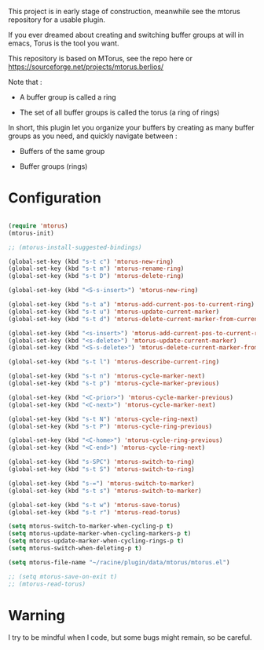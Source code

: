 
#+STARTUP: showall

This project is in early stage of construction, meanwhile see the
mtorus repository for a usable plugin.

If you ever dreamed about creating and switching buffer groups at will
in emacs, Torus is the tool you want.

This repository is based on MTorus, see the repo here or
https://sourceforge.net/projects/mtorus.berlios/

Note that :

  - A buffer group is called a ring

  - The set of all buffer groups is called the torus (a ring of rings)

In short, this plugin let you organize your buffers by creating as
many buffer groups as you need, and quickly navigate between :

  - Buffers of the same group

  - Buffer groups (rings)


* Configuration

#+begin_src emacs-lisp

(require 'mtorus)
(mtorus-init)

;; (mtorus-install-suggested-bindings)

(global-set-key (kbd "s-t c") 'mtorus-new-ring)
(global-set-key (kbd "s-t m") 'mtorus-rename-ring)
(global-set-key (kbd "s-t D") 'mtorus-delete-ring)

(global-set-key (kbd "<S-s-insert>") 'mtorus-new-ring)

(global-set-key (kbd "s-t a") 'mtorus-add-current-pos-to-current-ring)
(global-set-key (kbd "s-t u") 'mtorus-update-current-marker)
(global-set-key (kbd "s-t d") 'mtorus-delete-current-marker-from-current-ring)

(global-set-key (kbd "<s-insert>") 'mtorus-add-current-pos-to-current-ring)
(global-set-key (kbd "<s-delete>") 'mtorus-update-current-marker)
(global-set-key (kbd "<S-s-delete>") 'mtorus-delete-current-marker-from-current-ring)

(global-set-key (kbd "s-t l") 'mtorus-describe-current-ring)

(global-set-key (kbd "s-t n") 'mtorus-cycle-marker-next)
(global-set-key (kbd "s-t p") 'mtorus-cycle-marker-previous)

(global-set-key (kbd "<C-prior>") 'mtorus-cycle-marker-previous)
(global-set-key (kbd "<C-next>") 'mtorus-cycle-marker-next)

(global-set-key (kbd "s-t N") 'mtorus-cycle-ring-next)
(global-set-key (kbd "s-t P") 'mtorus-cycle-ring-previous)

(global-set-key (kbd "<C-home>") 'mtorus-cycle-ring-previous)
(global-set-key (kbd "<C-end>") 'mtorus-cycle-ring-next)

(global-set-key (kbd "s-SPC") 'mtorus-switch-to-ring)
(global-set-key (kbd "s-t S") 'mtorus-switch-to-ring)

(global-set-key (kbd "s-=") 'mtorus-switch-to-marker)
(global-set-key (kbd "s-t s") 'mtorus-switch-to-marker)

(global-set-key (kbd "s-t w") 'mtorus-save-torus)
(global-set-key (kbd "s-t r") 'mtorus-read-torus)

(setq mtorus-switch-to-marker-when-cycling-p t)
(setq mtorus-update-marker-when-cycling-markers-p t)
(setq mtorus-update-marker-when-cycling-rings-p t)
(setq mtorus-switch-when-deleting-p t)

(setq mtorus-file-name "~/racine/plugin/data/mtorus/mtorus.el")

;; (setq mtorus-save-on-exit t)
;; (mtorus-read-torus)

#+end_src


* Warning

I try to be mindful when I code, but some bugs might remain, so be careful.
